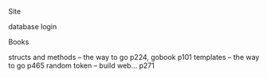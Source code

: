 **** Site
     database
     login

**** Books
     structs and methods -- the way to go p224, gobook p101
     templates -- the way to go p465
     random token -- build web... p271
